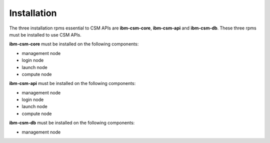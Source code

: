 Installation
============

The three installation rpms essential to CSM APIs are **ibm-csm-core**, **ibm-csm-api** and **ibm-csm-db**. These three rpms must be installed to use CSM APIs.

**ibm-csm-core** must be installed on the following components: 

- management node

- login node

- launch node

- compute node


**ibm-csm-api** must be installed on the following components:

- management node

- login node

- launch node

- compute node


**ibm-csm-db** must be installed on the following components:

- management node
